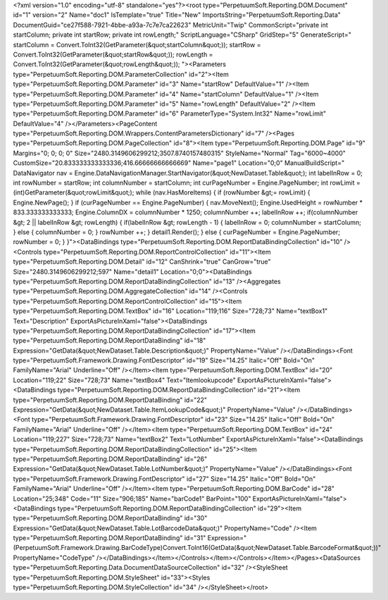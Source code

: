 ﻿<?xml version="1.0" encoding="utf-8" standalone="yes"?><root type="PerpetuumSoft.Reporting.DOM.Document" id="1" version="2" Name="doc1" IsTemplate="true" Title="New" ImportsString="PerpetuumSoft.Reporting.Data" DocumentGuid="ce27f588-7921-4bbe-a93a-7c7e7ca22623" MetricUnit="Twip" CommonScript="private int startColumn; private int startRow; private int rowLength;" ScriptLanguage="CSharp" GridStep="5" GenerateScript=" startColumn = Convert.ToInt32(GetParameter(&quot;startColumn&quot;));  startRow = Convert.ToInt32(GetParameter(&quot;startRow&quot;));  rowLength = Convert.ToInt32(GetParameter(&quot;rowLength&quot;)); "><Parameters type="PerpetuumSoft.Reporting.DOM.ParameterCollection" id="2"><Item type="PerpetuumSoft.Reporting.DOM.Parameter" id="3" Name="startRow" DefaultValue="1" /><Item type="PerpetuumSoft.Reporting.DOM.Parameter" id="4" Name="startColumn" DefaultValue="1" /><Item type="PerpetuumSoft.Reporting.DOM.Parameter" id="5" Name="rowLength" DefaultValue="2" /><Item type="PerpetuumSoft.Reporting.DOM.Parameter" id="6" ParameterType="System.Int32" Name="rowLimit" DefaultValue="4" /></Parameters><PageContent type="PerpetuumSoft.Reporting.DOM.Wrappers.ContentParametersDictionary" id="7" /><Pages type="PerpetuumSoft.Reporting.DOM.PageCollection" id="8"><Item type="PerpetuumSoft.Reporting.DOM.Page" id="9" Margins="0; 0; 0; 0" Size="2480.3149606299212;3507.8740157480315" StyleName="Normal" Tag="6000~4000" CustomSize="20.833333333333336;416.66666666666669" Name="page1" Location="0;0" ManualBuildScript=" DataNavigator nav = Engine.DataNavigationManager.StartNavigator(&quot;NewDataset.Table&quot;);  int labelInRow = 0;  int rowNumber = startRow;  int columnNumber = startColumn;  int curPageNumber = Engine.PageNumber;  int rowLimit = (int)GetParameter(&quot;rowLimit&quot;);    while (nav.HasMoreItems)  {    if (rowNumber &gt;= rowLimit)    {      Engine.NewPage();    }    if (curPageNumber == Engine.PageNumber)    {      nav.MoveNext();              Engine.UsedHeight = rowNumber  * 833.333333333333;      Engine.ColumnDX = columnNumber * 1250;            columnNumber ++;        labelInRow ++;      if(columnNumber &gt; 2 || labelInRow &gt; rowLength)      {            if(labelInRow &gt; rowLength - 1)        {          labelInRow = 0;          columnNumber = startColumn;        }        else        {          columnNumber = 0;        }                  rowNumber ++;     }           detail1.Render();   }   else    {     curPageNumber = Engine.PageNumber;     rowNumber = 0;    } }"><DataBindings type="PerpetuumSoft.Reporting.DOM.ReportDataBindingCollection" id="10" /><Controls type="PerpetuumSoft.Reporting.DOM.ReportControlCollection" id="11"><Item type="PerpetuumSoft.Reporting.DOM.Detail" id="12" CanShrink="true" CanGrow="true" Size="2480.3149606299212;597" Name="detail1" Location="0;0"><DataBindings type="PerpetuumSoft.Reporting.DOM.ReportDataBindingCollection" id="13" /><Aggregates type="PerpetuumSoft.Reporting.DOM.AggregateCollection" id="14" /><Controls type="PerpetuumSoft.Reporting.DOM.ReportControlCollection" id="15"><Item type="PerpetuumSoft.Reporting.DOM.TextBox" id="16" Location="119;116" Size="728;73" Name="textBox1" Text="Description" ExportAsPictureInXaml="false"><DataBindings type="PerpetuumSoft.Reporting.DOM.ReportDataBindingCollection" id="17"><Item type="PerpetuumSoft.Reporting.DOM.ReportDataBinding" id="18" Expression="GetData(&quot;NewDataset.Table.Description&quot;)" PropertyName="Value" /></DataBindings><Font type="PerpetuumSoft.Framework.Drawing.FontDescriptor" id="19" Size="14.25" Italic="Off" Bold="On" FamilyName="Arial" Underline="Off" /></Item><Item type="PerpetuumSoft.Reporting.DOM.TextBox" id="20" Location="119;22" Size="728;73" Name="textBox4" Text="Itemlookupcode" ExportAsPictureInXaml="false"><DataBindings type="PerpetuumSoft.Reporting.DOM.ReportDataBindingCollection" id="21"><Item type="PerpetuumSoft.Reporting.DOM.ReportDataBinding" id="22" Expression="GetData(&quot;NewDataset.Table.ItemLookupCode&quot;)" PropertyName="Value" /></DataBindings><Font type="PerpetuumSoft.Framework.Drawing.FontDescriptor" id="23" Size="14.25" Italic="Off" Bold="On" FamilyName="Arial" Underline="Off" /></Item><Item type="PerpetuumSoft.Reporting.DOM.TextBox" id="24" Location="119;227" Size="728;73" Name="textBox2" Text="LotNumber" ExportAsPictureInXaml="false"><DataBindings type="PerpetuumSoft.Reporting.DOM.ReportDataBindingCollection" id="25"><Item type="PerpetuumSoft.Reporting.DOM.ReportDataBinding" id="26" Expression="GetData(&quot;NewDataset.Table.LotNumber&quot;)" PropertyName="Value" /></DataBindings><Font type="PerpetuumSoft.Framework.Drawing.FontDescriptor" id="27" Size="14.25" Italic="Off" Bold="On" FamilyName="Arial" Underline="Off" /></Item><Item type="PerpetuumSoft.Reporting.DOM.BarCode" id="28" Location="25;348" Code="11" Size="906;185" Name="barCode1" BarPoint="100" ExportAsPictureInXaml="false"><DataBindings type="PerpetuumSoft.Reporting.DOM.ReportDataBindingCollection" id="29"><Item type="PerpetuumSoft.Reporting.DOM.ReportDataBinding" id="30" Expression="GetData(&quot;NewDataset.Table.LotBarcodeData&quot;)" PropertyName="Code" /><Item type="PerpetuumSoft.Reporting.DOM.ReportDataBinding" id="31" Expression="(PerpetuumSoft.Framework.Drawing.BarCodeType)Convert.ToInt16(GetData(&quot;NewDataset.Table.BarcodeFormat&quot;))" PropertyName="CodeType" /></DataBindings></Item></Controls></Item></Controls></Item></Pages><DataSources type="PerpetuumSoft.Reporting.Data.DocumentDataSourceCollection" id="32" /><StyleSheet type="PerpetuumSoft.Reporting.DOM.StyleSheet" id="33"><Styles type="PerpetuumSoft.Reporting.DOM.StyleCollection" id="34" /></StyleSheet></root>